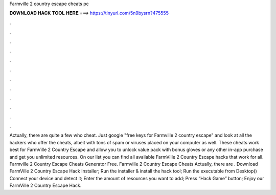 Farmville 2 country escape cheats pc

𝐃𝐎𝐖𝐍𝐋𝐎𝐀𝐃 𝐇𝐀𝐂𝐊 𝐓𝐎𝐎𝐋 𝐇𝐄𝐑𝐄 ===> https://tinyurl.com/5n9bysrn?475555

.

.

.

.

.

.

.

.

.

.

.

.

Actually, there are quite a few who cheat. Just google "free keys for Farmville 2 country escape" and look at all the hackers who offer the cheats, albeit with tons of spam or viruses placed on your computer as well. These cheats work best for FarmVille 2 Country Escape and allow you to unlock value pack with bonus gloves or any other in-app purchase and get you unlimited resources. On our list you can find all available FarmVille 2 Country Escape hacks that work for all. Farmville 2 Country Escape Cheats Generator Free. Farmville 2 Country Escape Cheats Actually, there are . Download FarmVille 2 Country Escape Hack Installer; Run the installer & install the hack tool; Run the executable from Desktop() Connect your device and detect it; Enter the amount of resources you want to add; Press “Hack Game” button; Enjoy our FarmVille 2 Country Escape Hack.